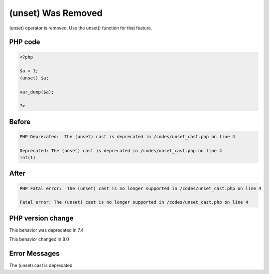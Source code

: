 .. _`(unset)-was-removed`:

(unset) Was Removed
===================
(unset) operator is removed. Use the unset() function for that feature.

PHP code
________
.. code-block:: php

   <?php
   
   $a = 1;
   (unset) $a;
   
   var_dump($a);
   
   ?>

Before
______
.. code-block:: output

   PHP Deprecated:  The (unset) cast is deprecated in /codes/unset_cast.php on line 4
   
   Deprecated: The (unset) cast is deprecated in /codes/unset_cast.php on line 4
   int(1)
   

After
______
.. code-block:: output

   PHP Fatal error:  The (unset) cast is no longer supported in /codes/unset_cast.php on line 4
   
   Fatal error: The (unset) cast is no longer supported in /codes/unset_cast.php on line 4
   


PHP version change
__________________
This behavior was deprecated in 7.4

This behavior changed in 8.0


Error Messages
______________

The (unset) cast is deprecated


